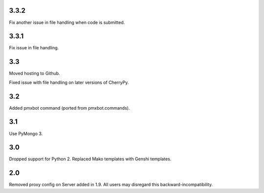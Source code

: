 3.3.2
=====

Fix another issue in file handling when code is submitted.

3.3.1
=====

Fix issue in file handling.

3.3
===

Moved hosting to Github.

Fixed issue with file handling on later versions of CherryPy.

3.2
===

Added pmxbot command (ported from pmxbot.commands).

3.1
===

Use PyMongo 3.

3.0
===

Dropped support for Python 2.
Replaced Mako templates with Genshi templates.

2.0
===

Removed proxy config on Server added in 1.9. All users may disregard this
backward-incompatibility.
